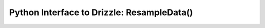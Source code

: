 .. _resample_:


Python Interface to Drizzle: ResampleData()
===========================================
